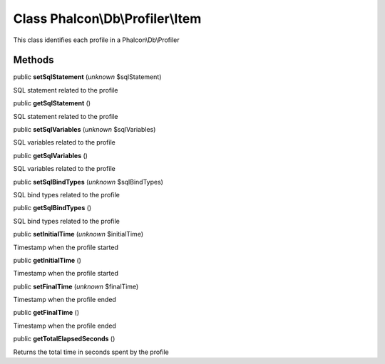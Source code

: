 Class **Phalcon\\Db\\Profiler\\Item**
=====================================

This class identifies each profile in a Phalcon\\Db\\Profiler


Methods
-------

public  **setSqlStatement** (*unknown* $sqlStatement)

SQL statement related to the profile



public  **getSqlStatement** ()

SQL statement related to the profile



public  **setSqlVariables** (*unknown* $sqlVariables)

SQL variables related to the profile



public  **getSqlVariables** ()

SQL variables related to the profile



public  **setSqlBindTypes** (*unknown* $sqlBindTypes)

SQL bind types related to the profile



public  **getSqlBindTypes** ()

SQL bind types related to the profile



public  **setInitialTime** (*unknown* $initialTime)

Timestamp when the profile started



public  **getInitialTime** ()

Timestamp when the profile started



public  **setFinalTime** (*unknown* $finalTime)

Timestamp when the profile ended



public  **getFinalTime** ()

Timestamp when the profile ended



public  **getTotalElapsedSeconds** ()

Returns the total time in seconds spent by the profile



